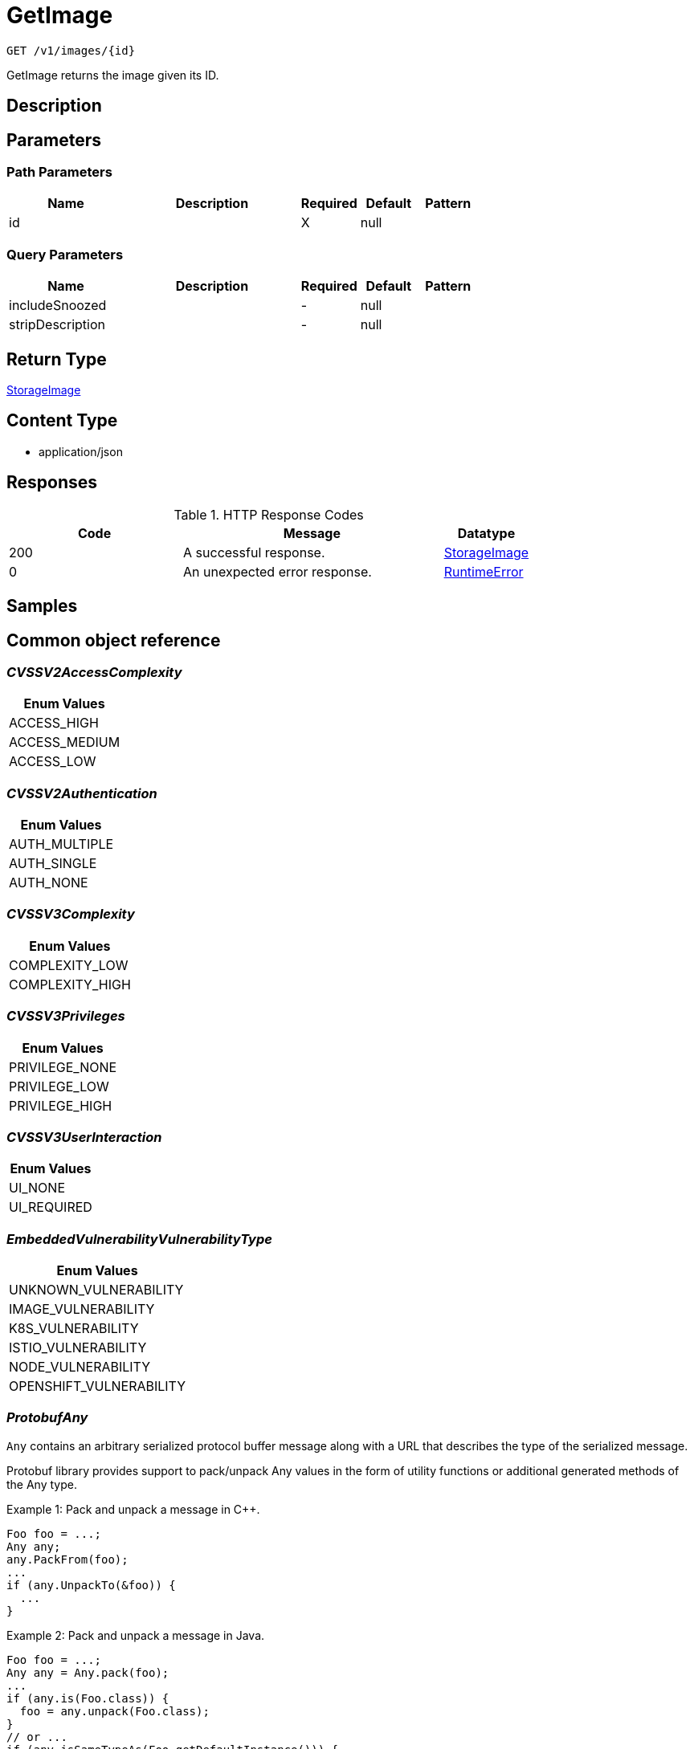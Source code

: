 // Auto-generated by scripts. Do not edit.
:_mod-docs-content-type: ASSEMBLY
:context: _v1_images_id_get





[id="GetImage_{context}"]
= GetImage

:toc: macro
:toc-title:

toc::[]


`GET /v1/images/{id}`

GetImage returns the image given its ID.

== Description







== Parameters

=== Path Parameters

[cols="2,3,1,1,1"]
|===
|Name| Description| Required| Default| Pattern

| id
|
| X
| null
|

|===




=== Query Parameters

[cols="2,3,1,1,1"]
|===
|Name| Description| Required| Default| Pattern

| includeSnoozed
|
| -
| null
|

| stripDescription
|
| -
| null
|

|===


== Return Type

<<StorageImage_{context}, StorageImage>>


== Content Type

* application/json

== Responses

.HTTP Response Codes
[cols="2,3,1"]
|===
| Code | Message | Datatype


| 200
| A successful response.
|  <<StorageImage_{context}, StorageImage>>


| 0
| An unexpected error response.
|  <<RuntimeError_{context}, RuntimeError>>

|===

== Samples









ifdef::internal-generation[]
== Implementation



endif::internal-generation[]


[id="common-object-reference_{context}"]
== Common object reference



[id="CVSSV2AccessComplexity_{context}"]
=== _CVSSV2AccessComplexity_
 






[.fields-CVSSV2AccessComplexity]
[cols="1"]
|===
| Enum Values

| ACCESS_HIGH
| ACCESS_MEDIUM
| ACCESS_LOW

|===


[id="CVSSV2Authentication_{context}"]
=== _CVSSV2Authentication_
 






[.fields-CVSSV2Authentication]
[cols="1"]
|===
| Enum Values

| AUTH_MULTIPLE
| AUTH_SINGLE
| AUTH_NONE

|===


[id="CVSSV3Complexity_{context}"]
=== _CVSSV3Complexity_
 






[.fields-CVSSV3Complexity]
[cols="1"]
|===
| Enum Values

| COMPLEXITY_LOW
| COMPLEXITY_HIGH

|===


[id="CVSSV3Privileges_{context}"]
=== _CVSSV3Privileges_
 






[.fields-CVSSV3Privileges]
[cols="1"]
|===
| Enum Values

| PRIVILEGE_NONE
| PRIVILEGE_LOW
| PRIVILEGE_HIGH

|===


[id="CVSSV3UserInteraction_{context}"]
=== _CVSSV3UserInteraction_
 






[.fields-CVSSV3UserInteraction]
[cols="1"]
|===
| Enum Values

| UI_NONE
| UI_REQUIRED

|===


[id="EmbeddedVulnerabilityVulnerabilityType_{context}"]
=== _EmbeddedVulnerabilityVulnerabilityType_
 






[.fields-EmbeddedVulnerabilityVulnerabilityType]
[cols="1"]
|===
| Enum Values

| UNKNOWN_VULNERABILITY
| IMAGE_VULNERABILITY
| K8S_VULNERABILITY
| ISTIO_VULNERABILITY
| NODE_VULNERABILITY
| OPENSHIFT_VULNERABILITY

|===


[id="ProtobufAny_{context}"]
=== _ProtobufAny_
 

`Any` contains an arbitrary serialized protocol buffer message along with a
URL that describes the type of the serialized message.

Protobuf library provides support to pack/unpack Any values in the form
of utility functions or additional generated methods of the Any type.

Example 1: Pack and unpack a message in C++.

    Foo foo = ...;
    Any any;
    any.PackFrom(foo);
    ...
    if (any.UnpackTo(&foo)) {
      ...
    }

Example 2: Pack and unpack a message in Java.

    Foo foo = ...;
    Any any = Any.pack(foo);
    ...
    if (any.is(Foo.class)) {
      foo = any.unpack(Foo.class);
    }
    // or ...
    if (any.isSameTypeAs(Foo.getDefaultInstance())) {
      foo = any.unpack(Foo.getDefaultInstance());
    }

 Example 3: Pack and unpack a message in Python.

    foo = Foo(...)
    any = Any()
    any.Pack(foo)
    ...
    if any.Is(Foo.DESCRIPTOR):
      any.Unpack(foo)
      ...

 Example 4: Pack and unpack a message in Go

     foo := &pb.Foo{...}
     any, err := anypb.New(foo)
     if err != nil {
       ...
     }
     ...
     foo := &pb.Foo{}
     if err := any.UnmarshalTo(foo); err != nil {
       ...
     }

The pack methods provided by protobuf library will by default use
'type.googleapis.com/full.type.name' as the type URL and the unpack
methods only use the fully qualified type name after the last '/'
in the type URL, for example "foo.bar.com/x/y.z" will yield type
name "y.z".

==== JSON representation
The JSON representation of an `Any` value uses the regular
representation of the deserialized, embedded message, with an
additional field `@type` which contains the type URL. Example:

    package google.profile;
    message Person {
      string first_name = 1;
      string last_name = 2;
    }

    {
      "@type": "type.googleapis.com/google.profile.Person",
      "firstName": <string>,
      "lastName": <string>
    }

If the embedded message type is well-known and has a custom JSON
representation, that representation will be embedded adding a field
`value` which holds the custom JSON in addition to the `@type`
field. Example (for message [google.protobuf.Duration][]):

    {
      "@type": "type.googleapis.com/google.protobuf.Duration",
      "value": "1.212s"
    }


[.fields-ProtobufAny]
[cols="2,1,1,2,4,1"]
|===
| Field Name| Required| Nullable | Type| Description | Format

| typeUrl
| 
| 
|   String  
| A URL/resource name that uniquely identifies the type of the serialized protocol buffer message. This string must contain at least one \"/\" character. The last segment of the URL's path must represent the fully qualified name of the type (as in `path/google.protobuf.Duration`). The name should be in a canonical form (e.g., leading \".\" is not accepted).  In practice, teams usually precompile into the binary all types that they expect it to use in the context of Any. However, for URLs which use the scheme `http`, `https`, or no scheme, one can optionally set up a type server that maps type URLs to message definitions as follows:  * If no scheme is provided, `https` is assumed. * An HTTP GET on the URL must yield a [google.protobuf.Type][]   value in binary format, or produce an error. * Applications are allowed to cache lookup results based on the   URL, or have them precompiled into a binary to avoid any   lookup. Therefore, binary compatibility needs to be preserved   on changes to types. (Use versioned type names to manage   breaking changes.)  Note: this functionality is not currently available in the official protobuf release, and it is not used for type URLs beginning with type.googleapis.com. As of May 2023, there are no widely used type server implementations and no plans to implement one.  Schemes other than `http`, `https` (or the empty scheme) might be used with implementation specific semantics.
|     

| value
| 
| 
|   byte[]  
| Must be a valid serialized protocol buffer of the above specified type.
| byte    

|===



[id="RuntimeError_{context}"]
=== _RuntimeError_
 




[.fields-RuntimeError]
[cols="2,1,1,2,4,1"]
|===
| Field Name| Required| Nullable | Type| Description | Format

| error
| 
| 
|   String  
| 
|     

| code
| 
| 
|   Integer  
| 
| int32    

| message
| 
| 
|   String  
| 
|     

| details
| 
| 
|   List   of <<ProtobufAny_{context}, ProtobufAny>>
| 
|     

|===



[id="StorageCVSSV2_{context}"]
=== _StorageCVSSV2_
 




[.fields-StorageCVSSV2]
[cols="2,1,1,2,4,1"]
|===
| Field Name| Required| Nullable | Type| Description | Format

| vector
| 
| 
|   String  
| 
|     

| attackVector
| 
| 
|  <<StorageCVSSV2AttackVector_{context}, StorageCVSSV2AttackVector>>  
| 
|    ATTACK_LOCAL, ATTACK_ADJACENT, ATTACK_NETWORK,  

| accessComplexity
| 
| 
|  <<CVSSV2AccessComplexity_{context}, CVSSV2AccessComplexity>>  
| 
|    ACCESS_HIGH, ACCESS_MEDIUM, ACCESS_LOW,  

| authentication
| 
| 
|  <<CVSSV2Authentication_{context}, CVSSV2Authentication>>  
| 
|    AUTH_MULTIPLE, AUTH_SINGLE, AUTH_NONE,  

| confidentiality
| 
| 
|  <<StorageCVSSV2Impact_{context}, StorageCVSSV2Impact>>  
| 
|    IMPACT_NONE, IMPACT_PARTIAL, IMPACT_COMPLETE,  

| integrity
| 
| 
|  <<StorageCVSSV2Impact_{context}, StorageCVSSV2Impact>>  
| 
|    IMPACT_NONE, IMPACT_PARTIAL, IMPACT_COMPLETE,  

| availability
| 
| 
|  <<StorageCVSSV2Impact_{context}, StorageCVSSV2Impact>>  
| 
|    IMPACT_NONE, IMPACT_PARTIAL, IMPACT_COMPLETE,  

| exploitabilityScore
| 
| 
|   Float  
| 
| float    

| impactScore
| 
| 
|   Float  
| 
| float    

| score
| 
| 
|   Float  
| 
| float    

| severity
| 
| 
|  <<StorageCVSSV2Severity_{context}, StorageCVSSV2Severity>>  
| 
|    UNKNOWN, LOW, MEDIUM, HIGH,  

|===



[id="StorageCVSSV2AttackVector_{context}"]
=== _StorageCVSSV2AttackVector_
 






[.fields-StorageCVSSV2AttackVector]
[cols="1"]
|===
| Enum Values

| ATTACK_LOCAL
| ATTACK_ADJACENT
| ATTACK_NETWORK

|===


[id="StorageCVSSV2Impact_{context}"]
=== _StorageCVSSV2Impact_
 






[.fields-StorageCVSSV2Impact]
[cols="1"]
|===
| Enum Values

| IMPACT_NONE
| IMPACT_PARTIAL
| IMPACT_COMPLETE

|===


[id="StorageCVSSV2Severity_{context}"]
=== _StorageCVSSV2Severity_
 






[.fields-StorageCVSSV2Severity]
[cols="1"]
|===
| Enum Values

| UNKNOWN
| LOW
| MEDIUM
| HIGH

|===


[id="StorageCVSSV3_{context}"]
=== _StorageCVSSV3_
 




[.fields-StorageCVSSV3]
[cols="2,1,1,2,4,1"]
|===
| Field Name| Required| Nullable | Type| Description | Format

| vector
| 
| 
|   String  
| 
|     

| exploitabilityScore
| 
| 
|   Float  
| 
| float    

| impactScore
| 
| 
|   Float  
| 
| float    

| attackVector
| 
| 
|  <<StorageCVSSV3AttackVector_{context}, StorageCVSSV3AttackVector>>  
| 
|    ATTACK_LOCAL, ATTACK_ADJACENT, ATTACK_NETWORK, ATTACK_PHYSICAL,  

| attackComplexity
| 
| 
|  <<CVSSV3Complexity_{context}, CVSSV3Complexity>>  
| 
|    COMPLEXITY_LOW, COMPLEXITY_HIGH,  

| privilegesRequired
| 
| 
|  <<CVSSV3Privileges_{context}, CVSSV3Privileges>>  
| 
|    PRIVILEGE_NONE, PRIVILEGE_LOW, PRIVILEGE_HIGH,  

| userInteraction
| 
| 
|  <<CVSSV3UserInteraction_{context}, CVSSV3UserInteraction>>  
| 
|    UI_NONE, UI_REQUIRED,  

| scope
| 
| 
|  <<StorageCVSSV3Scope_{context}, StorageCVSSV3Scope>>  
| 
|    UNCHANGED, CHANGED,  

| confidentiality
| 
| 
|  <<StorageCVSSV3Impact_{context}, StorageCVSSV3Impact>>  
| 
|    IMPACT_NONE, IMPACT_LOW, IMPACT_HIGH,  

| integrity
| 
| 
|  <<StorageCVSSV3Impact_{context}, StorageCVSSV3Impact>>  
| 
|    IMPACT_NONE, IMPACT_LOW, IMPACT_HIGH,  

| availability
| 
| 
|  <<StorageCVSSV3Impact_{context}, StorageCVSSV3Impact>>  
| 
|    IMPACT_NONE, IMPACT_LOW, IMPACT_HIGH,  

| score
| 
| 
|   Float  
| 
| float    

| severity
| 
| 
|  <<StorageCVSSV3Severity_{context}, StorageCVSSV3Severity>>  
| 
|    UNKNOWN, NONE, LOW, MEDIUM, HIGH, CRITICAL,  

|===



[id="StorageCVSSV3AttackVector_{context}"]
=== _StorageCVSSV3AttackVector_
 






[.fields-StorageCVSSV3AttackVector]
[cols="1"]
|===
| Enum Values

| ATTACK_LOCAL
| ATTACK_ADJACENT
| ATTACK_NETWORK
| ATTACK_PHYSICAL

|===


[id="StorageCVSSV3Impact_{context}"]
=== _StorageCVSSV3Impact_
 






[.fields-StorageCVSSV3Impact]
[cols="1"]
|===
| Enum Values

| IMPACT_NONE
| IMPACT_LOW
| IMPACT_HIGH

|===


[id="StorageCVSSV3Scope_{context}"]
=== _StorageCVSSV3Scope_
 






[.fields-StorageCVSSV3Scope]
[cols="1"]
|===
| Enum Values

| UNCHANGED
| CHANGED

|===


[id="StorageCVSSV3Severity_{context}"]
=== _StorageCVSSV3Severity_
 






[.fields-StorageCVSSV3Severity]
[cols="1"]
|===
| Enum Values

| UNKNOWN
| NONE
| LOW
| MEDIUM
| HIGH
| CRITICAL

|===


[id="StorageCosignSignature_{context}"]
=== _StorageCosignSignature_
 




[.fields-StorageCosignSignature]
[cols="2,1,1,2,4,1"]
|===
| Field Name| Required| Nullable | Type| Description | Format

| rawSignature
| 
| 
|   byte[]  
| 
| byte    

| signaturePayload
| 
| 
|   byte[]  
| 
| byte    

| certPem
| 
| 
|   byte[]  
| 
| byte    

| certChainPem
| 
| 
|   byte[]  
| 
| byte    

|===



[id="StorageDataSource_{context}"]
=== _StorageDataSource_
 




[.fields-StorageDataSource]
[cols="2,1,1,2,4,1"]
|===
| Field Name| Required| Nullable | Type| Description | Format

| id
| 
| 
|   String  
| 
|     

| name
| 
| 
|   String  
| 
|     

| mirror
| 
| 
|   String  
| 
|     

|===



[id="StorageEmbeddedImageScanComponent_{context}"]
=== _StorageEmbeddedImageScanComponent_
 Next Tag: 13




[.fields-StorageEmbeddedImageScanComponent]
[cols="2,1,1,2,4,1"]
|===
| Field Name| Required| Nullable | Type| Description | Format

| name
| 
| 
|   String  
| 
|     

| version
| 
| 
|   String  
| 
|     

| license
| 
| 
| <<StorageLicense_{context}, StorageLicense>>    
| 
|     

| vulns
| 
| 
|   List   of <<StorageEmbeddedVulnerability_{context}, StorageEmbeddedVulnerability>>
| 
|     

| layerIndex
| 
| 
|   Integer  
| 
| int32    

| priority
| 
| 
|   String  
| 
| int64    

| source
| 
| 
|  <<StorageSourceType_{context}, StorageSourceType>>  
| 
|    OS, PYTHON, JAVA, RUBY, NODEJS, GO, DOTNETCORERUNTIME, INFRASTRUCTURE,  

| location
| 
| 
|   String  
| 
|     

| topCvss
| 
| 
|   Float  
| 
| float    

| riskScore
| 
| 
|   Float  
| 
| float    

| fixedBy
| 
| 
|   String  
| Component version that fixes all the fixable vulnerabilities in this component.
|     

| executables
| 
| 
|   List   of <<StorageEmbeddedImageScanComponentExecutable_{context}, StorageEmbeddedImageScanComponentExecutable>>
| 
|     

|===



[id="StorageEmbeddedImageScanComponentExecutable_{context}"]
=== _StorageEmbeddedImageScanComponentExecutable_
 




[.fields-StorageEmbeddedImageScanComponentExecutable]
[cols="2,1,1,2,4,1"]
|===
| Field Name| Required| Nullable | Type| Description | Format

| path
| 
| 
|   String  
| 
|     

| dependencies
| 
| 
|   List   of `string`
| 
|     

|===



[id="StorageEmbeddedVulnerability_{context}"]
=== _StorageEmbeddedVulnerability_
 Next Tag: 21




[.fields-StorageEmbeddedVulnerability]
[cols="2,1,1,2,4,1"]
|===
| Field Name| Required| Nullable | Type| Description | Format

| cve
| 
| 
|   String  
| 
|     

| cvss
| 
| 
|   Float  
| 
| float    

| summary
| 
| 
|   String  
| 
|     

| link
| 
| 
|   String  
| 
|     

| fixedBy
| 
| 
|   String  
| 
|     

| scoreVersion
| 
| 
|  <<StorageEmbeddedVulnerabilityScoreVersion_{context}, StorageEmbeddedVulnerabilityScoreVersion>>  
| 
|    V2, V3,  

| cvssV2
| 
| 
| <<StorageCVSSV2_{context}, StorageCVSSV2>>    
| 
|     

| cvssV3
| 
| 
| <<StorageCVSSV3_{context}, StorageCVSSV3>>    
| 
|     

| publishedOn
| 
| 
|   Date  
| 
| date-time    

| lastModified
| 
| 
|   Date  
| 
| date-time    

| vulnerabilityType
| 
| 
|  <<EmbeddedVulnerabilityVulnerabilityType_{context}, EmbeddedVulnerabilityVulnerabilityType>>  
| 
|    UNKNOWN_VULNERABILITY, IMAGE_VULNERABILITY, K8S_VULNERABILITY, ISTIO_VULNERABILITY, NODE_VULNERABILITY, OPENSHIFT_VULNERABILITY,  

| vulnerabilityTypes
| 
| 
|   List   of <<EmbeddedVulnerabilityVulnerabilityType_{context}, EmbeddedVulnerabilityVulnerabilityType>>
| 
|     

| suppressed
| 
| 
|   Boolean  
| 
|     

| suppressActivation
| 
| 
|   Date  
| 
| date-time    

| suppressExpiry
| 
| 
|   Date  
| 
| date-time    

| firstSystemOccurrence
| 
| 
|   Date  
| Time when the CVE was first seen, for this specific distro, in the system.
| date-time    

| firstImageOccurrence
| 
| 
|   Date  
| Time when the CVE was first seen in this image.
| date-time    

| severity
| 
| 
|  <<StorageVulnerabilitySeverity_{context}, StorageVulnerabilitySeverity>>  
| 
|    UNKNOWN_VULNERABILITY_SEVERITY, LOW_VULNERABILITY_SEVERITY, MODERATE_VULNERABILITY_SEVERITY, IMPORTANT_VULNERABILITY_SEVERITY, CRITICAL_VULNERABILITY_SEVERITY,  

| state
| 
| 
|  <<StorageVulnerabilityState_{context}, StorageVulnerabilityState>>  
| 
|    OBSERVED, DEFERRED, FALSE_POSITIVE,  

|===



[id="StorageEmbeddedVulnerabilityScoreVersion_{context}"]
=== _StorageEmbeddedVulnerabilityScoreVersion_
 






[.fields-StorageEmbeddedVulnerabilityScoreVersion]
[cols="1"]
|===
| Enum Values

| V2
| V3

|===


[id="StorageImage_{context}"]
=== _StorageImage_
 Next Tag: 19




[.fields-StorageImage]
[cols="2,1,1,2,4,1"]
|===
| Field Name| Required| Nullable | Type| Description | Format

| id
| 
| 
|   String  
| 
|     

| name
| 
| 
| <<StorageImageName_{context}, StorageImageName>>    
| 
|     

| names
| 
| 
|   List   of <<StorageImageName_{context}, StorageImageName>>
| This should deprecate the ImageName field long-term, allowing images with the same digest to be associated with different locations. TODO(dhaus): For now, this message will be without search tags due to duplicated search tags otherwise.
|     

| metadata
| 
| 
| <<StorageImageMetadata_{context}, StorageImageMetadata>>    
| 
|     

| scan
| 
| 
| <<StorageImageScan_{context}, StorageImageScan>>    
| 
|     

| signatureVerificationData
| 
| 
| <<StorageImageSignatureVerificationData_{context}, StorageImageSignatureVerificationData>>    
| 
|     

| signature
| 
| 
| <<StorageImageSignature_{context}, StorageImageSignature>>    
| 
|     

| components
| 
| 
|   Integer  
| 
| int32    

| cves
| 
| 
|   Integer  
| 
| int32    

| fixableCves
| 
| 
|   Integer  
| 
| int32    

| lastUpdated
| 
| 
|   Date  
| 
| date-time    

| notPullable
| 
| 
|   Boolean  
| 
|     

| isClusterLocal
| 
| 
|   Boolean  
| 
|     

| priority
| 
| 
|   String  
| 
| int64    

| riskScore
| 
| 
|   Float  
| 
| float    

| topCvss
| 
| 
|   Float  
| 
| float    

| notes
| 
| 
|   List   of <<StorageImageNote_{context}, StorageImageNote>>
| 
|     

|===



[id="StorageImageLayer_{context}"]
=== _StorageImageLayer_
 




[.fields-StorageImageLayer]
[cols="2,1,1,2,4,1"]
|===
| Field Name| Required| Nullable | Type| Description | Format

| instruction
| 
| 
|   String  
| 
|     

| value
| 
| 
|   String  
| 
|     

| created
| 
| 
|   Date  
| 
| date-time    

| author
| 
| 
|   String  
| 
|     

| empty
| 
| 
|   Boolean  
| 
|     

|===



[id="StorageImageMetadata_{context}"]
=== _StorageImageMetadata_
 If any fields of ImageMetadata are modified including subfields, please check pkg/images/enricher/metadata.go to ensure that those changes will be automatically picked up Next Tag: 6




[.fields-StorageImageMetadata]
[cols="2,1,1,2,4,1"]
|===
| Field Name| Required| Nullable | Type| Description | Format

| v1
| 
| 
| <<StorageV1Metadata_{context}, StorageV1Metadata>>    
| 
|     

| v2
| 
| 
| <<StorageV2Metadata_{context}, StorageV2Metadata>>    
| 
|     

| layerShas
| 
| 
|   List   of `string`
| 
|     

| dataSource
| 
| 
| <<StorageDataSource_{context}, StorageDataSource>>    
| 
|     

| version
| 
| 
|   String  
| 
| uint64    

|===



[id="StorageImageName_{context}"]
=== _StorageImageName_
 




[.fields-StorageImageName]
[cols="2,1,1,2,4,1"]
|===
| Field Name| Required| Nullable | Type| Description | Format

| registry
| 
| 
|   String  
| 
|     

| remote
| 
| 
|   String  
| 
|     

| tag
| 
| 
|   String  
| 
|     

| fullName
| 
| 
|   String  
| 
|     

|===



[id="StorageImageNote_{context}"]
=== _StorageImageNote_
 






[.fields-StorageImageNote]
[cols="1"]
|===
| Enum Values

| MISSING_METADATA
| MISSING_SCAN_DATA
| MISSING_SIGNATURE
| MISSING_SIGNATURE_VERIFICATION_DATA

|===


[id="StorageImageScan_{context}"]
=== _StorageImageScan_
 Next tag: 8




[.fields-StorageImageScan]
[cols="2,1,1,2,4,1"]
|===
| Field Name| Required| Nullable | Type| Description | Format

| scannerVersion
| 
| 
|   String  
| 
|     

| scanTime
| 
| 
|   Date  
| 
| date-time    

| components
| 
| 
|   List   of <<StorageEmbeddedImageScanComponent_{context}, StorageEmbeddedImageScanComponent>>
| 
|     

| operatingSystem
| 
| 
|   String  
| 
|     

| dataSource
| 
| 
| <<StorageDataSource_{context}, StorageDataSource>>    
| 
|     

| notes
| 
| 
|   List   of <<StorageImageScanNote_{context}, StorageImageScanNote>>
| 
|     

| hash
| 
| 
|   String  
| 
| uint64    

|===



[id="StorageImageScanNote_{context}"]
=== _StorageImageScanNote_
 






[.fields-StorageImageScanNote]
[cols="1"]
|===
| Enum Values

| UNSET
| OS_UNAVAILABLE
| PARTIAL_SCAN_DATA
| OS_CVES_UNAVAILABLE
| OS_CVES_STALE
| LANGUAGE_CVES_UNAVAILABLE
| CERTIFIED_RHEL_SCAN_UNAVAILABLE

|===


[id="StorageImageSignature_{context}"]
=== _StorageImageSignature_
 




[.fields-StorageImageSignature]
[cols="2,1,1,2,4,1"]
|===
| Field Name| Required| Nullable | Type| Description | Format

| signatures
| 
| 
|   List   of <<StorageSignature_{context}, StorageSignature>>
| 
|     

| fetched
| 
| 
|   Date  
| 
| date-time    

|===



[id="StorageImageSignatureVerificationData_{context}"]
=== _StorageImageSignatureVerificationData_
 




[.fields-StorageImageSignatureVerificationData]
[cols="2,1,1,2,4,1"]
|===
| Field Name| Required| Nullable | Type| Description | Format

| results
| 
| 
|   List   of <<StorageImageSignatureVerificationResult_{context}, StorageImageSignatureVerificationResult>>
| 
|     

|===



[id="StorageImageSignatureVerificationResult_{context}"]
=== _StorageImageSignatureVerificationResult_
 Next Tag: 6




[.fields-StorageImageSignatureVerificationResult]
[cols="2,1,1,2,4,1"]
|===
| Field Name| Required| Nullable | Type| Description | Format

| verificationTime
| 
| 
|   Date  
| 
| date-time    

| verifierId
| 
| 
|   String  
| verifier_id correlates to the ID of the signature integration used to verify the signature.
|     

| status
| 
| 
|  <<StorageImageSignatureVerificationResultStatus_{context}, StorageImageSignatureVerificationResultStatus>>  
| 
|    UNSET, VERIFIED, FAILED_VERIFICATION, INVALID_SIGNATURE_ALGO, CORRUPTED_SIGNATURE, GENERIC_ERROR,  

| description
| 
| 
|   String  
| description is set in the case of an error with the specific error's message. Otherwise, this will not be set.
|     

| verifiedImageReferences
| 
| 
|   List   of `string`
| The full image names that are verified by this specific signature integration ID.
|     

|===



[id="StorageImageSignatureVerificationResultStatus_{context}"]
=== _StorageImageSignatureVerificationResultStatus_
 

Status represents the status of the result.

 - VERIFIED: VERIFIED is set when the signature's verification was successful.
 - FAILED_VERIFICATION: FAILED_VERIFICATION is set when the signature's verification failed.
 - INVALID_SIGNATURE_ALGO: INVALID_SIGNATURE_ALGO is set when the signature's algorithm is invalid and unsupported.
 - CORRUPTED_SIGNATURE: CORRUPTED_SIGNATURE is set when the raw signature is corrupted, i.e. wrong base64 encoding.
 - GENERIC_ERROR: GENERIC_ERROR is set when an error occurred during verification that cannot be associated with a specific
status.




[.fields-StorageImageSignatureVerificationResultStatus]
[cols="1"]
|===
| Enum Values

| UNSET
| VERIFIED
| FAILED_VERIFICATION
| INVALID_SIGNATURE_ALGO
| CORRUPTED_SIGNATURE
| GENERIC_ERROR

|===


[id="StorageLicense_{context}"]
=== _StorageLicense_
 




[.fields-StorageLicense]
[cols="2,1,1,2,4,1"]
|===
| Field Name| Required| Nullable | Type| Description | Format

| name
| 
| 
|   String  
| 
|     

| type
| 
| 
|   String  
| 
|     

| url
| 
| 
|   String  
| 
|     

|===



[id="StorageSignature_{context}"]
=== _StorageSignature_
 




[.fields-StorageSignature]
[cols="2,1,1,2,4,1"]
|===
| Field Name| Required| Nullable | Type| Description | Format

| cosign
| 
| 
| <<StorageCosignSignature_{context}, StorageCosignSignature>>    
| 
|     

|===



[id="StorageSourceType_{context}"]
=== _StorageSourceType_
 






[.fields-StorageSourceType]
[cols="1"]
|===
| Enum Values

| OS
| PYTHON
| JAVA
| RUBY
| NODEJS
| GO
| DOTNETCORERUNTIME
| INFRASTRUCTURE

|===


[id="StorageV1Metadata_{context}"]
=== _StorageV1Metadata_
 




[.fields-StorageV1Metadata]
[cols="2,1,1,2,4,1"]
|===
| Field Name| Required| Nullable | Type| Description | Format

| digest
| 
| 
|   String  
| 
|     

| created
| 
| 
|   Date  
| 
| date-time    

| author
| 
| 
|   String  
| 
|     

| layers
| 
| 
|   List   of <<StorageImageLayer_{context}, StorageImageLayer>>
| 
|     

| user
| 
| 
|   String  
| 
|     

| command
| 
| 
|   List   of `string`
| 
|     

| entrypoint
| 
| 
|   List   of `string`
| 
|     

| volumes
| 
| 
|   List   of `string`
| 
|     

| labels
| 
| 
|   Map   of `string`
| 
|     

|===



[id="StorageV2Metadata_{context}"]
=== _StorageV2Metadata_
 




[.fields-StorageV2Metadata]
[cols="2,1,1,2,4,1"]
|===
| Field Name| Required| Nullable | Type| Description | Format

| digest
| 
| 
|   String  
| 
|     

|===



[id="StorageVulnerabilitySeverity_{context}"]
=== _StorageVulnerabilitySeverity_
 






[.fields-StorageVulnerabilitySeverity]
[cols="1"]
|===
| Enum Values

| UNKNOWN_VULNERABILITY_SEVERITY
| LOW_VULNERABILITY_SEVERITY
| MODERATE_VULNERABILITY_SEVERITY
| IMPORTANT_VULNERABILITY_SEVERITY
| CRITICAL_VULNERABILITY_SEVERITY

|===


[id="StorageVulnerabilityState_{context}"]
=== _StorageVulnerabilityState_
 

VulnerabilityState indicates if vulnerability is being observed or deferred(/suppressed). By default, it vulnerabilities are observed.




[.fields-StorageVulnerabilityState]
[cols="1"]
|===
| Enum Values

| OBSERVED
| DEFERRED
| FALSE_POSITIVE

|===


